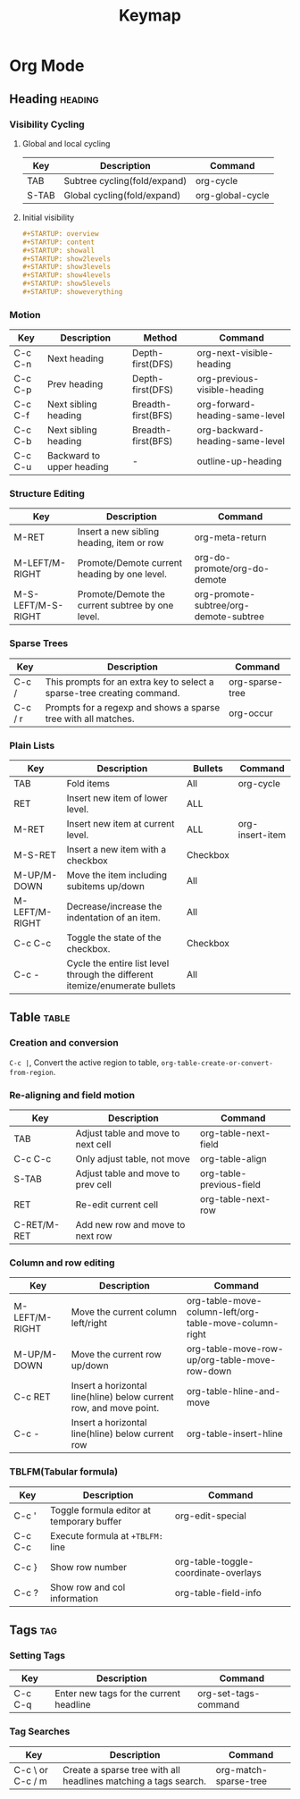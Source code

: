 #+title: Keymap

* Org Mode
** Heading :heading:
*** Visibility Cycling
**** Global and local cycling
| Key   | Description                  | Command          |
|-------+------------------------------+------------------|
| TAB   | Subtree cycling(fold/expand) | org-cycle        |
| S-TAB | Global cycling(fold/expand)  | org-global-cycle |
**** Initial visibility
#+begin_src org
#+STARTUP: overview
#+STARTUP: content
#+STARTUP: showall
#+STARTUP: show2levels
#+STARTUP: show3levels
#+STARTUP: show4levels
#+STARTUP: show5levels
#+STARTUP: showeverything
#+end_src
*** Motion
| Key     | Description               | Method             | Command                         |
|---------+---------------------------+--------------------+---------------------------------|
| C-c C-n | Next heading              | Depth-first(DFS)   | org-next-visible-heading        |
| C-c C-p | Prev heading              | Depth-first(DFS)   | org-previous-visible-heading    |
| C-c C-f | Next sibling heading      | Breadth-first(BFS) | org-forward-heading-same-level  |
| C-c C-b | Next sibling heading      | Breadth-first(BFS) | org-backward-heading-same-level |
| C-c C-u | Backward to upper heading | -                  | outline-up-heading              |
*** Structure Editing
| Key                | Description                                      | Command                                |
|--------------------+--------------------------------------------------+----------------------------------------|
| M-RET              | Insert a new sibling heading, item or row        | org-meta-return                        |
| M-LEFT/M-RIGHT     | Promote/Demote current heading by one level.     | org-do-promote/org-do-demote           |
| M-S-LEFT/M-S-RIGHT | Promote/Demote the current subtree by one level. | org-promote-subtree/org-demote-subtree |
*** Sparse Trees
| Key     | Description                                                             | Command         |
|---------+-------------------------------------------------------------------------+-----------------|
| C-c /   | This prompts for an extra key to select a sparse-tree creating command. | org-sparse-tree |
| C-c / r | Prompts for a regexp and shows a sparse tree with all matches.          | org-occur       |
*** Plain Lists
| Key            | Description                                                                 | Bullets  | Command         |
|----------------+-----------------------------------------------------------------------------+----------+-----------------|
| TAB            | Fold items                                                                  | All      | org-cycle       |
| RET            | Insert new item of lower level.                                             | ALL      |                 |
| M-RET          | Insert new item at current level.                                           | ALL      | org-insert-item |
| M-S-RET        | Insert a new item with a checkbox                                           | Checkbox |                 |
| M-UP/M-DOWN    | Move the item including subitems up/down                                    | All      |                 |
| M-LEFT/M-RIGHT | Decrease/increase the indentation of an item.                               | All      |                 |
| C-c C-c        | Toggle the state of the checkbox.                                           | Checkbox |                 |
| C-c -          | Cycle the entire list level through the different itemize/enumerate bullets | All      |                 |
** Table :table:
*** Creation and conversion
~C-c |~, Convert the active region to table, ~org-table-create-or-convert-from-region~.
*** Re-aligning and field motion
| Key         | Description                        | Command                  |
|-------------+------------------------------------+--------------------------|
| TAB         | Adjust table and move to next cell | org-table-next-field     |
| C-c C-c     | Only adjust table, not move        | org-table-align          |
| S-TAB       | Adjust table and move to prev cell | org-table-previous-field |
| RET         | Re-edit current cell               | org-table-next-row       |
| C-RET/M-RET | Add new row and move to next row   |                          |
*** Column and row editing
| Key            | Description                                                        | Command                                                |
|----------------+--------------------------------------------------------------------+--------------------------------------------------------|
| M-LEFT/M-RIGHT | Move the current column left/right                                 | org-table-move-column-left/org-table-move-column-right |
| M-UP/M-DOWN    | Move the current row up/down                                       | org-table-move-row-up/org-table-move-row-down          |
| C-c RET        | Insert a horizontal line(hline) below current row, and move point. | org-table-hline-and-move                               |
| C-c -          | Insert a horizontal line(hline) below current row                  | org-table-insert-hline                                 |
*** TBLFM(Tabular formula)
| Key     | Description                               | Command                              |
|---------+-------------------------------------------+--------------------------------------|
| C-c '   | Toggle formula editor at temporary buffer | org-edit-special                     |
| C-c C-c | Execute formula at ~+TBLFM:~ line         |                                      |
| C-c }   | Show row number                           | org-table-toggle-coordinate-overlays |
| C-c ?   | Show row and col information              | org-table-field-info                 |
** Tags :tag:
*** Setting Tags
| Key     | Description                             | Command              |
|---------+-----------------------------------------+----------------------|
| C-c C-q | Enter new tags for the current headline | org-set-tags-command |
*** Tag Searches
| Key              | Description                                                     | Command               |
|------------------+-----------------------------------------------------------------+-----------------------|
| C-c \ or C-c / m | Create a sparse tree with all headlines matching a tags search. | org-match-sparse-tree |
